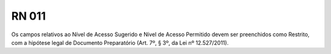 **RN 011**
==========
Os campos relativos ao Nível de Acesso Sugerido e Nível de Acesso Permitido devem ser preenchidos como Restrito, com a hipótese legal de Documento Preparatório (Art. 7º, § 3º, da Lei nº 12.527/2011).
